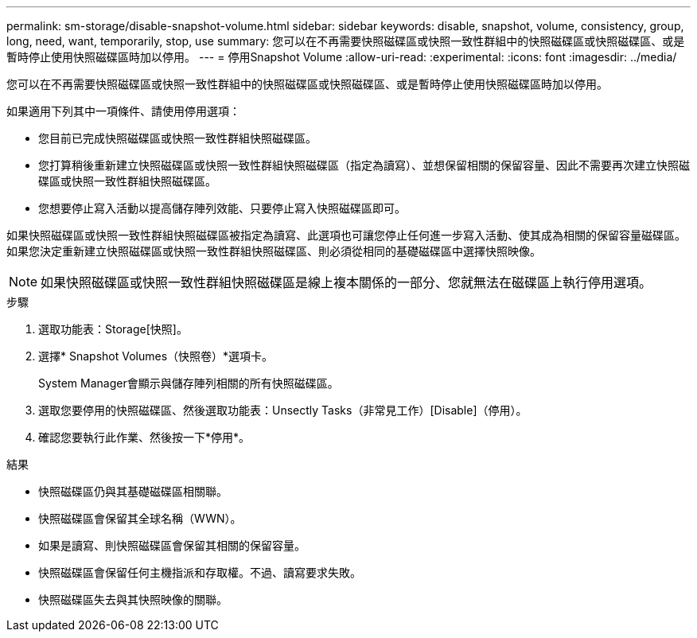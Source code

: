 ---
permalink: sm-storage/disable-snapshot-volume.html 
sidebar: sidebar 
keywords: disable, snapshot, volume, consistency, group, long, need, want, temporarily, stop, use 
summary: 您可以在不再需要快照磁碟區或快照一致性群組中的快照磁碟區或快照磁碟區、或是暫時停止使用快照磁碟區時加以停用。 
---
= 停用Snapshot Volume
:allow-uri-read: 
:experimental: 
:icons: font
:imagesdir: ../media/


[role="lead"]
您可以在不再需要快照磁碟區或快照一致性群組中的快照磁碟區或快照磁碟區、或是暫時停止使用快照磁碟區時加以停用。

如果適用下列其中一項條件、請使用停用選項：

* 您目前已完成快照磁碟區或快照一致性群組快照磁碟區。
* 您打算稍後重新建立快照磁碟區或快照一致性群組快照磁碟區（指定為讀寫）、並想保留相關的保留容量、因此不需要再次建立快照磁碟區或快照一致性群組快照磁碟區。
* 您想要停止寫入活動以提高儲存陣列效能、只要停止寫入快照磁碟區即可。


如果快照磁碟區或快照一致性群組快照磁碟區被指定為讀寫、此選項也可讓您停止任何進一步寫入活動、使其成為相關的保留容量磁碟區。如果您決定重新建立快照磁碟區或快照一致性群組快照磁碟區、則必須從相同的基礎磁碟區中選擇快照映像。

[NOTE]
====
如果快照磁碟區或快照一致性群組快照磁碟區是線上複本關係的一部分、您就無法在磁碟區上執行停用選項。

====
.步驟
. 選取功能表：Storage[快照]。
. 選擇* Snapshot Volumes（快照卷）*選項卡。
+
System Manager會顯示與儲存陣列相關的所有快照磁碟區。

. 選取您要停用的快照磁碟區、然後選取功能表：Unsectly Tasks（非常見工作）[Disable]（停用）。
. 確認您要執行此作業、然後按一下*停用*。


.結果
* 快照磁碟區仍與其基礎磁碟區相關聯。
* 快照磁碟區會保留其全球名稱（WWN）。
* 如果是讀寫、則快照磁碟區會保留其相關的保留容量。
* 快照磁碟區會保留任何主機指派和存取權。不過、讀寫要求失敗。
* 快照磁碟區失去與其快照映像的關聯。

